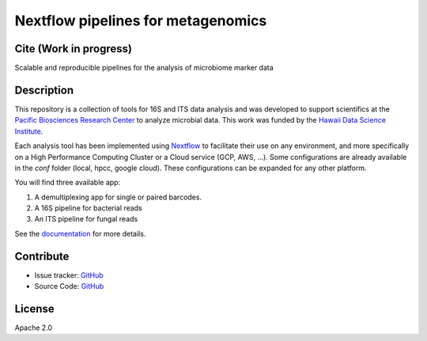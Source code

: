 Nextflow pipelines for metagenomics
===================================
.. image:: https://travis-ci.org/hawaiidatascience/nextflow_cmaiki.svg?branch=master
   :target: https://travis-ci.org/hawaiidatascience/nextflow_cmaiki
.. image:: https://readthedocs.org/projects/metagenomics-pipelines/badge/?version=latest
   :target: https://metagenomics-pipelines.readthedocs.io/en/latest/?badge=latest
			 
Cite (Work in progress)
-----------------------

Scalable and reproducible pipelines for the analysis of microbiome marker data

Description
-----------

This repository is a collection of tools for 16S and ITS data analysis and was developed to support scientifics at the `Pacific Biosciences Research Center <http://www.pbrc.hawaii.edu/>`_ to analyze microbial data.
This work was funded by the `Hawaii Data Science Institute <http://datascience.hawaii.edu/>`_.

Each analysis tool has been implemented using `Nextflow <https://www.nextflow.io/docs/latest/getstarted.html>`_ to facilitate their use on any environment, and more specifically on a High Performance Computing Cluster or a Cloud service (GCP, AWS, ...). Some configurations are already available in the `conf` folder (local, hpcc, google cloud). These configurations can be expanded for any other platform. 

You will find three available app:

#. A demultiplexing app for single or paired barcodes.
#. A 16S pipeline for bacterial reads
#. An ITS pipeline for fungal reads

See the `documentation <https://metagenomics-pipelines.readthedocs.io>`_ for more details.

Contribute
----------
- Issue tracker: `GitHub <https://github.com/hawaiidatascience/nextflow_cmaiki/issues>`_
- Source Code: `GitHub <https://github.com/hawaiidatascience/nextflow_cmaiki>`_

License
-------
Apache 2.0
